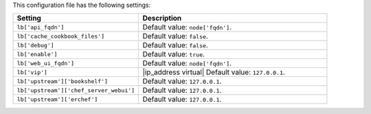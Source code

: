 .. The contents of this file are included in multiple topics.
.. This file should not be changed in a way that hinders its ability to appear in multiple documentation sets.

This configuration file has the following settings:

.. list-table::
   :widths: 200 300
   :header-rows: 1

   * - Setting
     - Description
   * - ``lb['api_fqdn']``
     - Default value: ``node['fqdn']``.
   * - ``lb['cache_cookbook_files']``
     - Default value: ``false``.
   * - ``lb['debug']``
     - Default value: ``false``.
   * - ``lb['enable']``
     - Default value: ``true``.
   * - ``lb['web_ui_fqdn']``
     - Default value: ``node['fqdn']``.
   * - ``lb['vip']``
     - |ip_address virtual| Default value: ``127.0.0.1``.
   * - ``lb['upstream']['bookshelf']``
     - Default value: ``127.0.0.1``.
   * - ``lb['upstream']['chef_server_webui']``
     - Default value: ``127.0.0.1``.
   * - ``lb['upstream']['erchef']``
     - Default value: ``127.0.0.1``.
